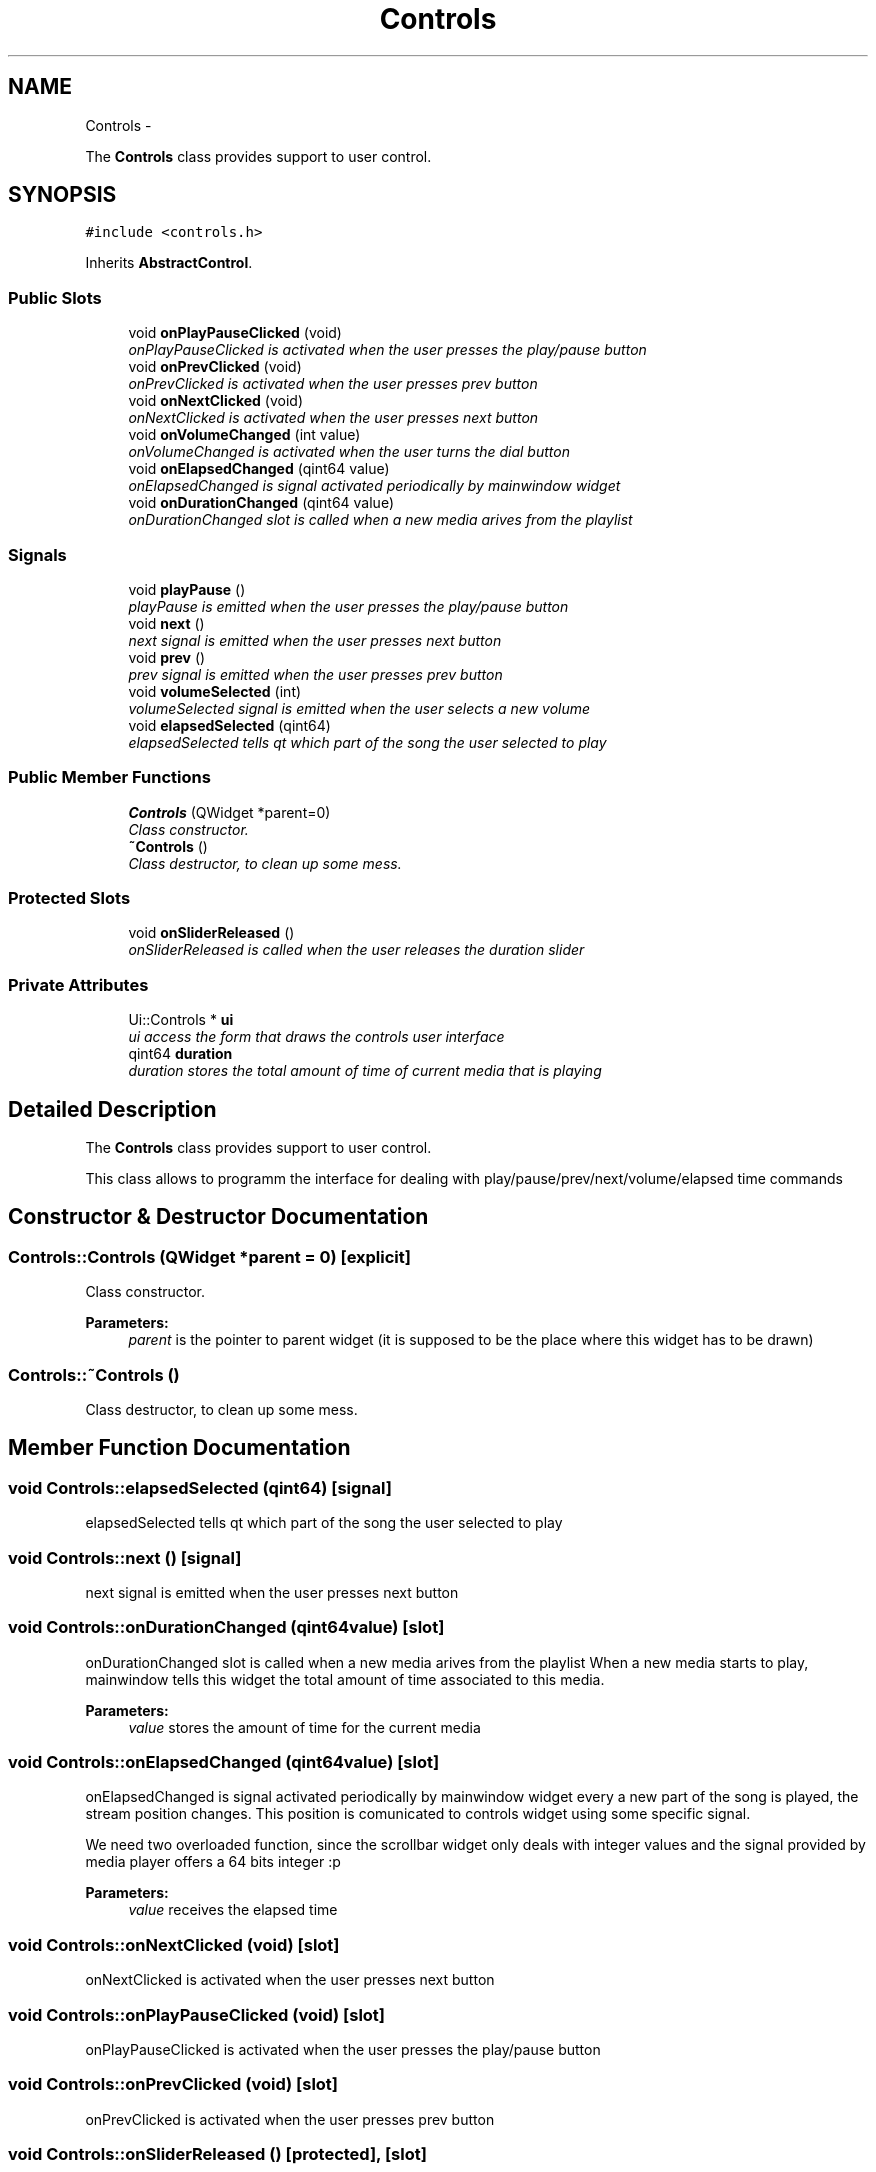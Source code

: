 .TH "Controls" 3 "Wed Nov 12 2014" "Blokbox" \" -*- nroff -*-
.ad l
.nh
.SH NAME
Controls \- 
.PP
The \fBControls\fP class provides support to user control\&.  

.SH SYNOPSIS
.br
.PP
.PP
\fC#include <controls\&.h>\fP
.PP
Inherits \fBAbstractControl\fP\&.
.SS "Public Slots"

.in +1c
.ti -1c
.RI "void \fBonPlayPauseClicked\fP (void)"
.br
.RI "\fIonPlayPauseClicked is activated when the user presses the play/pause button \fP"
.ti -1c
.RI "void \fBonPrevClicked\fP (void)"
.br
.RI "\fIonPrevClicked is activated when the user presses prev button \fP"
.ti -1c
.RI "void \fBonNextClicked\fP (void)"
.br
.RI "\fIonNextClicked is activated when the user presses next button \fP"
.ti -1c
.RI "void \fBonVolumeChanged\fP (int value)"
.br
.RI "\fIonVolumeChanged is activated when the user turns the dial button \fP"
.ti -1c
.RI "void \fBonElapsedChanged\fP (qint64 value)"
.br
.RI "\fIonElapsedChanged is signal activated periodically by mainwindow widget \fP"
.ti -1c
.RI "void \fBonDurationChanged\fP (qint64 value)"
.br
.RI "\fIonDurationChanged slot is called when a new media arives from the playlist \fP"
.in -1c
.SS "Signals"

.in +1c
.ti -1c
.RI "void \fBplayPause\fP ()"
.br
.RI "\fIplayPause is emitted when the user presses the play/pause button \fP"
.ti -1c
.RI "void \fBnext\fP ()"
.br
.RI "\fInext signal is emitted when the user presses next button \fP"
.ti -1c
.RI "void \fBprev\fP ()"
.br
.RI "\fIprev signal is emitted when the user presses prev button \fP"
.ti -1c
.RI "void \fBvolumeSelected\fP (int)"
.br
.RI "\fIvolumeSelected signal is emitted when the user selects a new volume \fP"
.ti -1c
.RI "void \fBelapsedSelected\fP (qint64)"
.br
.RI "\fIelapsedSelected tells qt which part of the song the user selected to play \fP"
.in -1c
.SS "Public Member Functions"

.in +1c
.ti -1c
.RI "\fBControls\fP (QWidget *parent=0)"
.br
.RI "\fIClass constructor\&. \fP"
.ti -1c
.RI "\fB~Controls\fP ()"
.br
.RI "\fIClass destructor, to clean up some mess\&. \fP"
.in -1c
.SS "Protected Slots"

.in +1c
.ti -1c
.RI "void \fBonSliderReleased\fP ()"
.br
.RI "\fIonSliderReleased is called when the user releases the duration slider \fP"
.in -1c
.SS "Private Attributes"

.in +1c
.ti -1c
.RI "Ui::Controls * \fBui\fP"
.br
.RI "\fIui access the form that draws the controls user interface \fP"
.ti -1c
.RI "qint64 \fBduration\fP"
.br
.RI "\fIduration stores the total amount of time of current media that is playing \fP"
.in -1c
.SH "Detailed Description"
.PP 
The \fBControls\fP class provides support to user control\&. 

This class allows to programm the interface for dealing with play/pause/prev/next/volume/elapsed time commands 
.SH "Constructor & Destructor Documentation"
.PP 
.SS "Controls::Controls (QWidget *parent = \fC0\fP)\fC [explicit]\fP"

.PP
Class constructor\&. 
.PP
\fBParameters:\fP
.RS 4
\fIparent\fP is the pointer to parent widget (it is supposed to be the place where this widget has to be drawn) 
.RE
.PP

.SS "Controls::~Controls ()"

.PP
Class destructor, to clean up some mess\&. 
.SH "Member Function Documentation"
.PP 
.SS "void Controls::elapsedSelected (qint64)\fC [signal]\fP"

.PP
elapsedSelected tells qt which part of the song the user selected to play 
.SS "void Controls::next ()\fC [signal]\fP"

.PP
next signal is emitted when the user presses next button 
.SS "void Controls::onDurationChanged (qint64value)\fC [slot]\fP"

.PP
onDurationChanged slot is called when a new media arives from the playlist When a new media starts to play, mainwindow tells this widget the total amount of time associated to this media\&. 
.PP
\fBParameters:\fP
.RS 4
\fIvalue\fP stores the amount of time for the current media 
.RE
.PP

.SS "void Controls::onElapsedChanged (qint64value)\fC [slot]\fP"

.PP
onElapsedChanged is signal activated periodically by mainwindow widget every a new part of the song is played, the stream position changes\&. This position is comunicated to controls widget using some specific signal\&.
.PP
We need two overloaded function, since the scrollbar widget only deals with integer values and the signal provided by media player offers a 64 bits integer :p 
.PP
\fBParameters:\fP
.RS 4
\fIvalue\fP receives the elapsed time 
.RE
.PP

.SS "void Controls::onNextClicked (void)\fC [slot]\fP"

.PP
onNextClicked is activated when the user presses next button 
.SS "void Controls::onPlayPauseClicked (void)\fC [slot]\fP"

.PP
onPlayPauseClicked is activated when the user presses the play/pause button 
.SS "void Controls::onPrevClicked (void)\fC [slot]\fP"

.PP
onPrevClicked is activated when the user presses prev button 
.SS "void Controls::onSliderReleased ()\fC [protected]\fP, \fC [slot]\fP"

.PP
onSliderReleased is called when the user releases the duration slider When this slider is released, the widget tells mainwindow that user selected a new part of the song to play\&. 
.SS "void Controls::onVolumeChanged (intvalue)\fC [slot]\fP"

.PP
onVolumeChanged is activated when the user turns the dial button 
.PP
\fBParameters:\fP
.RS 4
\fIvalue\fP is passed to this function by some valueChanged signal 
.RE
.PP

.SS "void Controls::playPause ()\fC [signal]\fP"

.PP
playPause is emitted when the user presses the play/pause button 
.SS "void Controls::prev ()\fC [signal]\fP"

.PP
prev signal is emitted when the user presses prev button 
.SS "void Controls::volumeSelected (int)\fC [signal]\fP"

.PP
volumeSelected signal is emitted when the user selects a new volume 
.SH "Member Data Documentation"
.PP 
.SS "qint64 Controls::duration\fC [private]\fP"

.PP
duration stores the total amount of time of current media that is playing 
.SS "Ui::Controls* Controls::ui\fC [private]\fP"

.PP
ui access the form that draws the controls user interface 

.SH "Author"
.PP 
Generated automatically by Doxygen for Blokbox from the source code\&.
